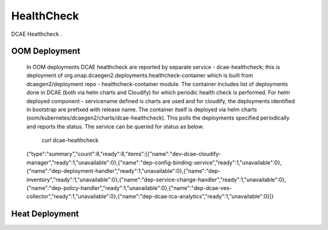 .. This work is licensed under a Creative Commons Attribution 4.0 International License.
.. http://creativecommons.org/licenses/by/4.0

HealthCheck
===========

DCAE Healthcheck .

OOM Deployment
--------------

    In OOM deployments DCAE healthcheck are reported by separate  service - dcae-healthcheck; this is deployment of org.onap.dcaegen2.deployments.healthcheck-container which is built from dcaegen2/deployment repo - healthcheck-container module. The container includes list of deployments done in DCAE  (both via helm charts and Cloudify) for which periodic health check is performed. For helm deployed component - servicename defined is charts are used and for cloudify, the deployments identified in bootstrap are prefixed with release name. The container itself is deployed via helm charts (oom/kubernetes/dcaegen2/charts/dcae-healthcheck). This polls the deployments specified periodically and reports the status. The service can be queried for status as below. 
    
     curl dcae-healthcheck
    {"type":"summary","count":8,"ready":8,"items":[{"name":"dev-dcae-cloudify-manager","ready":1,"unavailable":0},{"name":"dep-config-binding-service","ready":1,"unavailable":0},{"name":"dep-deployment-handler","ready":1,"unavailable":0},{"name":"dep-inventory","ready":1,"unavailable":0},{"name":"dep-service-change-handler","ready":1,"unavailable":0},{"name":"dep-policy-handler","ready":1,"unavailable":0},{"name":"dep-dcae-ves-collector","ready":1,"unavailable":0},{"name":"dep-dcae-tca-analytics","ready":1,"unavailable":0}]}    
        

Heat Deployment
---------------
